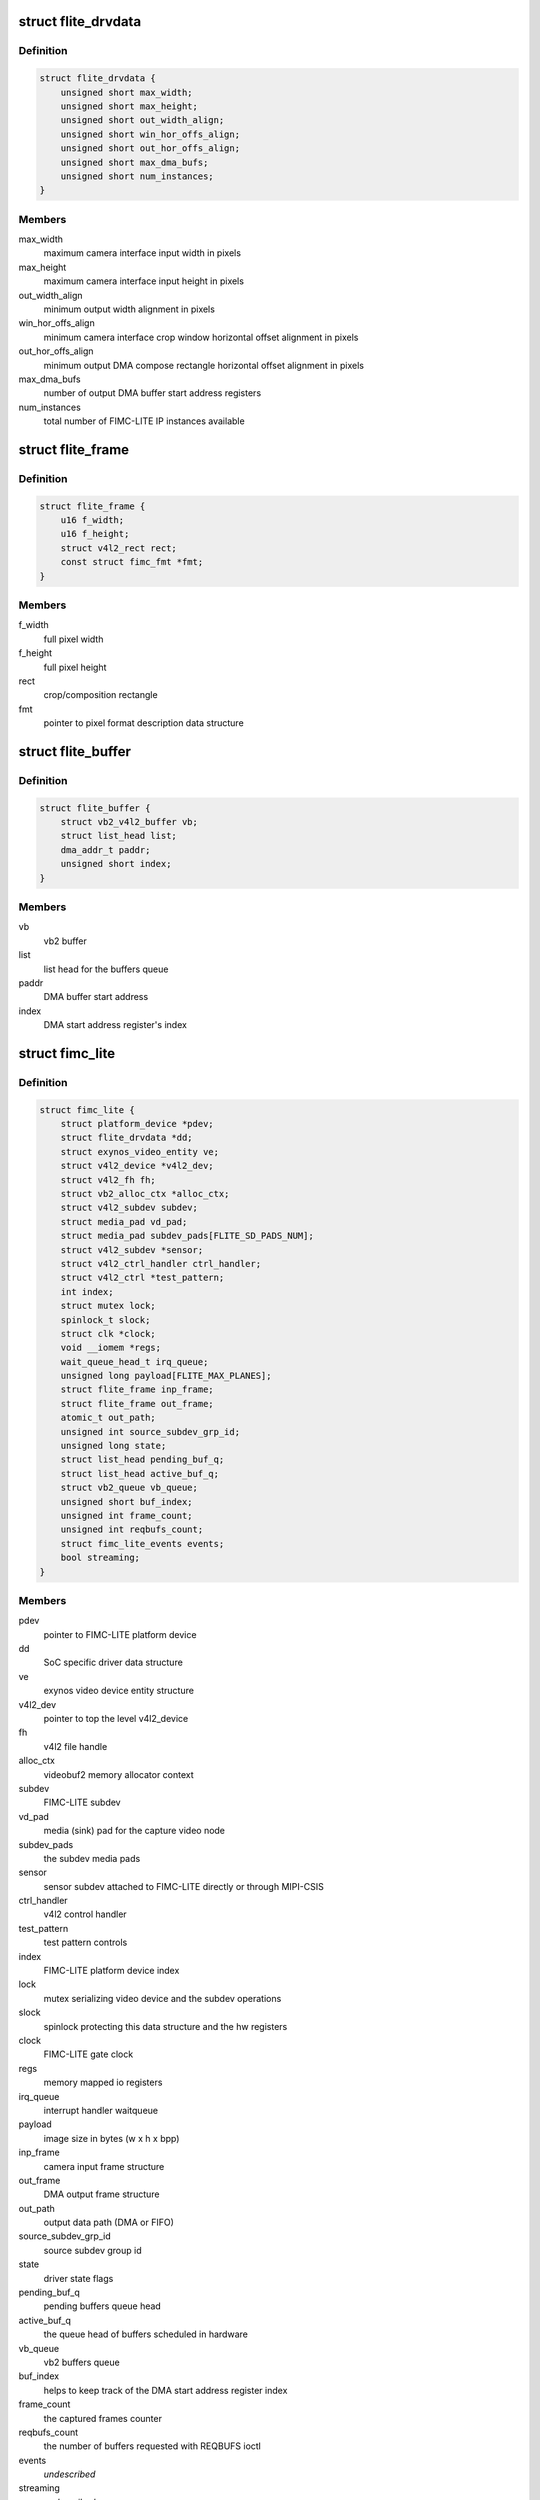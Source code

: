 .. -*- coding: utf-8; mode: rst -*-
.. src-file: drivers/media/platform/exynos4-is/fimc-lite.h

.. _`flite_drvdata`:

struct flite_drvdata
====================

.. c:type:: struct flite_drvdata

    FIMC-LITE IP variant data structure

.. _`flite_drvdata.definition`:

Definition
----------

.. code-block:: c

    struct flite_drvdata {
        unsigned short max_width;
        unsigned short max_height;
        unsigned short out_width_align;
        unsigned short win_hor_offs_align;
        unsigned short out_hor_offs_align;
        unsigned short max_dma_bufs;
        unsigned short num_instances;
    }

.. _`flite_drvdata.members`:

Members
-------

max_width
    maximum camera interface input width in pixels

max_height
    maximum camera interface input height in pixels

out_width_align
    minimum output width alignment in pixels

win_hor_offs_align
    minimum camera interface crop window horizontal
    offset alignment in pixels

out_hor_offs_align
    minimum output DMA compose rectangle horizontal
    offset alignment in pixels

max_dma_bufs
    number of output DMA buffer start address registers

num_instances
    total number of FIMC-LITE IP instances available

.. _`flite_frame`:

struct flite_frame
==================

.. c:type:: struct flite_frame

    source/target frame properties

.. _`flite_frame.definition`:

Definition
----------

.. code-block:: c

    struct flite_frame {
        u16 f_width;
        u16 f_height;
        struct v4l2_rect rect;
        const struct fimc_fmt *fmt;
    }

.. _`flite_frame.members`:

Members
-------

f_width
    full pixel width

f_height
    full pixel height

rect
    crop/composition rectangle

fmt
    pointer to pixel format description data structure

.. _`flite_buffer`:

struct flite_buffer
===================

.. c:type:: struct flite_buffer

    video buffer structure

.. _`flite_buffer.definition`:

Definition
----------

.. code-block:: c

    struct flite_buffer {
        struct vb2_v4l2_buffer vb;
        struct list_head list;
        dma_addr_t paddr;
        unsigned short index;
    }

.. _`flite_buffer.members`:

Members
-------

vb
    vb2 buffer

list
    list head for the buffers queue

paddr
    DMA buffer start address

index
    DMA start address register's index

.. _`fimc_lite`:

struct fimc_lite
================

.. c:type:: struct fimc_lite

    fimc lite structure

.. _`fimc_lite.definition`:

Definition
----------

.. code-block:: c

    struct fimc_lite {
        struct platform_device *pdev;
        struct flite_drvdata *dd;
        struct exynos_video_entity ve;
        struct v4l2_device *v4l2_dev;
        struct v4l2_fh fh;
        struct vb2_alloc_ctx *alloc_ctx;
        struct v4l2_subdev subdev;
        struct media_pad vd_pad;
        struct media_pad subdev_pads[FLITE_SD_PADS_NUM];
        struct v4l2_subdev *sensor;
        struct v4l2_ctrl_handler ctrl_handler;
        struct v4l2_ctrl *test_pattern;
        int index;
        struct mutex lock;
        spinlock_t slock;
        struct clk *clock;
        void __iomem *regs;
        wait_queue_head_t irq_queue;
        unsigned long payload[FLITE_MAX_PLANES];
        struct flite_frame inp_frame;
        struct flite_frame out_frame;
        atomic_t out_path;
        unsigned int source_subdev_grp_id;
        unsigned long state;
        struct list_head pending_buf_q;
        struct list_head active_buf_q;
        struct vb2_queue vb_queue;
        unsigned short buf_index;
        unsigned int frame_count;
        unsigned int reqbufs_count;
        struct fimc_lite_events events;
        bool streaming;
    }

.. _`fimc_lite.members`:

Members
-------

pdev
    pointer to FIMC-LITE platform device

dd
    SoC specific driver data structure

ve
    exynos video device entity structure

v4l2_dev
    pointer to top the level v4l2_device

fh
    v4l2 file handle

alloc_ctx
    videobuf2 memory allocator context

subdev
    FIMC-LITE subdev

vd_pad
    media (sink) pad for the capture video node

subdev_pads
    the subdev media pads

sensor
    sensor subdev attached to FIMC-LITE directly or through MIPI-CSIS

ctrl_handler
    v4l2 control handler

test_pattern
    test pattern controls

index
    FIMC-LITE platform device index

lock
    mutex serializing video device and the subdev operations

slock
    spinlock protecting this data structure and the hw registers

clock
    FIMC-LITE gate clock

regs
    memory mapped io registers

irq_queue
    interrupt handler waitqueue

payload
    image size in bytes (w x h x bpp)

inp_frame
    camera input frame structure

out_frame
    DMA output frame structure

out_path
    output data path (DMA or FIFO)

source_subdev_grp_id
    source subdev group id

state
    driver state flags

pending_buf_q
    pending buffers queue head

active_buf_q
    the queue head of buffers scheduled in hardware

vb_queue
    vb2 buffers queue

buf_index
    helps to keep track of the DMA start address register index

frame_count
    the captured frames counter

reqbufs_count
    the number of buffers requested with REQBUFS ioctl

events
    *undescribed*

streaming
    *undescribed*

.. This file was automatic generated / don't edit.

